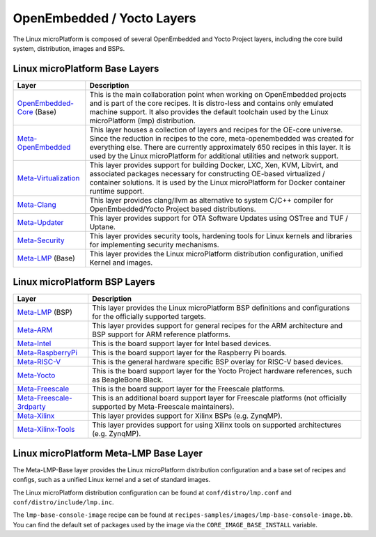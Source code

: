 .. _ref-linux-layers:

OpenEmbedded / Yocto Layers
===========================

The Linux microPlatform is composed of several OpenEmbedded and Yocto
Project layers, including the core build system, distribution, images
and BSPs.

Linux microPlatform Base Layers
-------------------------------

==================================    ============================================================
Layer                                 Description
==================================    ============================================================
`OpenEmbedded-Core`_ (Base)           This is the main collaboration point when working on
                                      OpenEmbedded projects and is part of the core recipes. It is
                                      distro-less and contains only emulated machine support.
                                      It also provides the default toolchain used by the Linux
                                      microPlatform (lmp) distribution.
`Meta-OpenEmbedded`_                  This layer houses a collection of layers and recipes for the
                                      OE-core universe. Since the reduction in recipes to the core,
                                      meta-openembedded was created for everything else. There are
                                      currently approximately 650 recipes in this layer. It is used by
                                      the Linux microPlatform for additional utilities and network
                                      support.
`Meta-Virtualization`_                This layer provides support for building Docker, LXC, Xen, KVM,
                                      Libvirt, and associated packages necessary for constructing
                                      OE-based virtualized / container solutions. It is used by the
                                      Linux microPlatform for Docker container runtime support.
`Meta-Clang`_                         This layer provides clang/llvm as alternative to system C/C++
                                      compiler for OpenEmbedded/Yocto Project based distributions.
`Meta-Updater`_                       This layer provides support for OTA Software Updates using
                                      OSTree and TUF / Uptane.
`Meta-Security`_                      This layer provides security tools, hardening tools for Linux
                                      kernels and libraries for implementing security mechanisms.
`Meta-LMP`_ (Base)                    This layer provides the Linux microPlatform distribution
                                      configuration, unified Kernel and images.
==================================    ============================================================

Linux microPlatform BSP Layers
------------------------------

==================================    ============================================================
Layer                                 Description
==================================    ============================================================
`Meta-LMP`_ (BSP)                     This layer provides the Linux microPlatform BSP definitions and
                                      configurations for the officially supported targets.
`Meta-ARM`_                           This layer provides support for general recipes for the ARM
                                      architecture and BSP support for ARM reference platforms.
`Meta-Intel`_                         This is the board support layer for Intel based devices.
`Meta-RaspberryPi`_                   This is the board support layer for the Raspberry Pi boards.
`Meta-RISC-V`_                        This is the general hardware specific BSP overlay for RISC-V
                                      based devices.
`Meta-Yocto`_                         This is the board support layer for the Yocto Project hardware
                                      references, such as BeagleBone Black.
`Meta-Freescale`_                     This is the board support layer for the Freescale platforms.
`Meta-Freescale-3rdparty`_            This is an additional board support layer for Freescale platforms
                                      (not officially supported by Meta-Freescale maintainers).
`Meta-Xilinx`_                        This layer provides support for Xilinx BSPs (e.g. ZynqMP).
`Meta-Xilinx-Tools`_                  This layer provides support for using Xilinx tools on supported
                                      architectures (e.g. ZynqMP).
==================================    ============================================================


.. _ref-linux-layers-meta-lmp:

Linux microPlatform Meta-LMP Base Layer
---------------------------------------

The Meta-LMP-Base layer provides the Linux microPlatform distribution
configuration and a base set of recipes and configs, such as a unified
Linux kernel and a set of standard images.

The Linux microPlatform distribution configuration can be found at
``conf/distro/lmp.conf`` and ``conf/distro/include/lmp.inc``.

The ``lmp-base-console-image`` recipe can be found at
``recipes-samples/images/lmp-base-console-image.bb``. You can find the
default set of packages used by the image via the
``CORE_IMAGE_BASE_INSTALL`` variable.

.. todo:: document meta-lmp BSP and how it gets used

.. _OpenEmbedded-Core:
   https://github.com/openembedded/openembedded-core
.. _Meta-OpenEmbedded:
   https://github.com/openembedded/meta-openembedded
.. _Meta-Clang:
   https://github.com/kraj/meta-clang
.. _Meta-Virtualization:
   https://git.yoctoproject.org/cgit/cgit.cgi/meta-virtualization/
.. _Meta-Updater:
   https://github.com/advancedtelematic/meta-updater
.. _Meta-Security:
   https://git.yoctoproject.org/cgit/cgit.cgi/meta-security
.. _Meta-LMP:
   https://github.com/foundriesio/meta-lmp/
.. _Meta-ARM:
   https://git.yoctoproject.org/cgit/cgit.cgi/meta-arm/
.. _Meta-Intel:
   https://git.yoctoproject.org/cgit.cgi/meta-intel/
.. _Meta-RaspberryPi:
   https://git.yoctoproject.org/cgit/cgit.cgi/meta-raspberrypi/
.. _Meta-RISC-V:
   https://github.com/riscv/meta-riscv
.. _Meta-Yocto:
   https://git.yoctoproject.org/cgit/cgit.cgi/meta-yocto/
.. _Meta-Freescale:
   https://git.yoctoproject.org/cgit/cgit.cgi/meta-freescale/
.. _Meta-Freescale-3rdparty:
   https://github.com/Freescale/meta-freescale-3rdparty
.. _Meta-Xilinx:
   https://github.com/Xilinx/meta-xilinx
.. _Meta-Xilinx-Tools:
   https://github.com/Xilinx/meta-xilinx-tools
